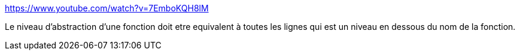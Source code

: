 https://www.youtube.com/watch?v=7EmboKQH8lM

Le niveau d'abstraction d'une fonction doit etre equivalent à toutes les lignes qui est un niveau en dessous du nom de la fonction.
